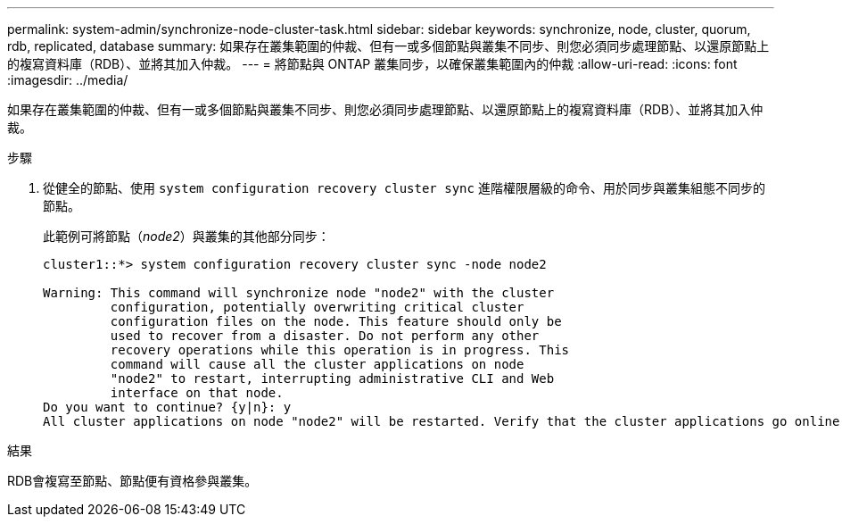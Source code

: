 ---
permalink: system-admin/synchronize-node-cluster-task.html 
sidebar: sidebar 
keywords: synchronize, node, cluster, quorum, rdb, replicated, database 
summary: 如果存在叢集範圍的仲裁、但有一或多個節點與叢集不同步、則您必須同步處理節點、以還原節點上的複寫資料庫（RDB）、並將其加入仲裁。 
---
= 將節點與 ONTAP 叢集同步，以確保叢集範圍內的仲裁
:allow-uri-read: 
:icons: font
:imagesdir: ../media/


[role="lead"]
如果存在叢集範圍的仲裁、但有一或多個節點與叢集不同步、則您必須同步處理節點、以還原節點上的複寫資料庫（RDB）、並將其加入仲裁。

.步驟
. 從健全的節點、使用 `system configuration recovery cluster sync` 進階權限層級的命令、用於同步與叢集組態不同步的節點。
+
此範例可將節點（_node2_）與叢集的其他部分同步：

+
[listing]
----
cluster1::*> system configuration recovery cluster sync -node node2

Warning: This command will synchronize node "node2" with the cluster
         configuration, potentially overwriting critical cluster
         configuration files on the node. This feature should only be
         used to recover from a disaster. Do not perform any other
         recovery operations while this operation is in progress. This
         command will cause all the cluster applications on node
         "node2" to restart, interrupting administrative CLI and Web
         interface on that node.
Do you want to continue? {y|n}: y
All cluster applications on node "node2" will be restarted. Verify that the cluster applications go online.
----


.結果
RDB會複寫至節點、節點便有資格參與叢集。
